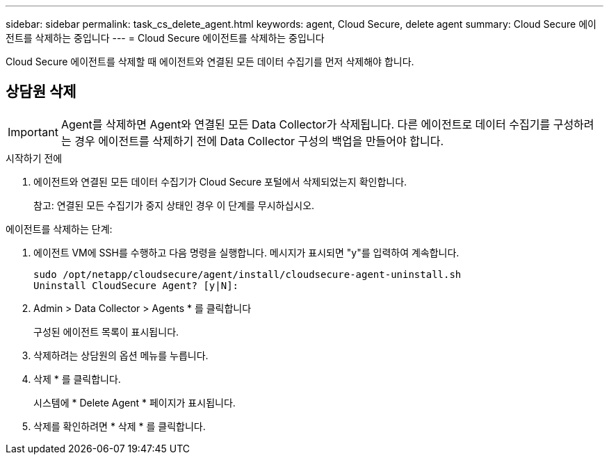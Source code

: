 ---
sidebar: sidebar 
permalink: task_cs_delete_agent.html 
keywords: agent, Cloud Secure, delete agent 
summary: Cloud Secure 에이전트를 삭제하는 중입니다 
---
= Cloud Secure 에이전트를 삭제하는 중입니다


[role="lead"]
Cloud Secure 에이전트를 삭제할 때 에이전트와 연결된 모든 데이터 수집기를 먼저 삭제해야 합니다.



== 상담원 삭제


IMPORTANT: Agent를 삭제하면 Agent와 연결된 모든 Data Collector가 삭제됩니다. 다른 에이전트로 데이터 수집기를 구성하려는 경우 에이전트를 삭제하기 전에 Data Collector 구성의 백업을 만들어야 합니다.

.시작하기 전에
. 에이전트와 연결된 모든 데이터 수집기가 Cloud Secure 포털에서 삭제되었는지 확인합니다.
+
참고: 연결된 모든 수집기가 중지 상태인 경우 이 단계를 무시하십시오.



.에이전트를 삭제하는 단계:
. 에이전트 VM에 SSH를 수행하고 다음 명령을 실행합니다. 메시지가 표시되면 "y"를 입력하여 계속합니다.
+
....
sudo /opt/netapp/cloudsecure/agent/install/cloudsecure-agent-uninstall.sh
Uninstall CloudSecure Agent? [y|N]:
....
. Admin > Data Collector > Agents * 를 클릭합니다
+
구성된 에이전트 목록이 표시됩니다.

. 삭제하려는 상담원의 옵션 메뉴를 누릅니다.
. 삭제 * 를 클릭합니다.
+
시스템에 * Delete Agent * 페이지가 표시됩니다.

. 삭제를 확인하려면 * 삭제 * 를 클릭합니다.

